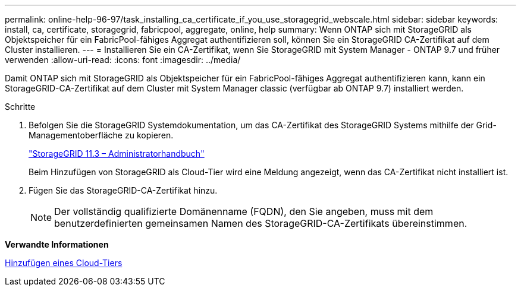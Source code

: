 ---
permalink: online-help-96-97/task_installing_ca_certificate_if_you_use_storagegrid_webscale.html 
sidebar: sidebar 
keywords: install, ca, certificate, storagegrid, fabricpool, aggregate, online, help 
summary: Wenn ONTAP sich mit StorageGRID als Objektspeicher für ein FabricPool-fähiges Aggregat authentifizieren soll, können Sie ein StorageGRID CA-Zertifikat auf dem Cluster installieren. 
---
= Installieren Sie ein CA-Zertifikat, wenn Sie StorageGRID mit System Manager - ONTAP 9.7 und früher verwenden
:allow-uri-read: 
:icons: font
:imagesdir: ../media/


[role="lead"]
Damit ONTAP sich mit StorageGRID als Objektspeicher für ein FabricPool-fähiges Aggregat authentifizieren kann, kann ein StorageGRID-CA-Zertifikat auf dem Cluster mit System Manager classic (verfügbar ab ONTAP 9.7) installiert werden.

.Schritte
. Befolgen Sie die StorageGRID Systemdokumentation, um das CA-Zertifikat des StorageGRID Systems mithilfe der Grid-Managementoberfläche zu kopieren.
+
https://docs.netapp.com/sgws-113/topic/com.netapp.doc.sg-admin/home.html["StorageGRID 11.3 – Administratorhandbuch"]

+
Beim Hinzufügen von StorageGRID als Cloud-Tier wird eine Meldung angezeigt, wenn das CA-Zertifikat nicht installiert ist.

. Fügen Sie das StorageGRID-CA-Zertifikat hinzu.
+
[NOTE]
====
Der vollständig qualifizierte Domänenname (FQDN), den Sie angeben, muss mit dem benutzerdefinierten gemeinsamen Namen des StorageGRID-CA-Zertifikats übereinstimmen.

====


*Verwandte Informationen*

xref:task_adding_cloud_tier.adoc[Hinzufügen eines Cloud-Tiers]
